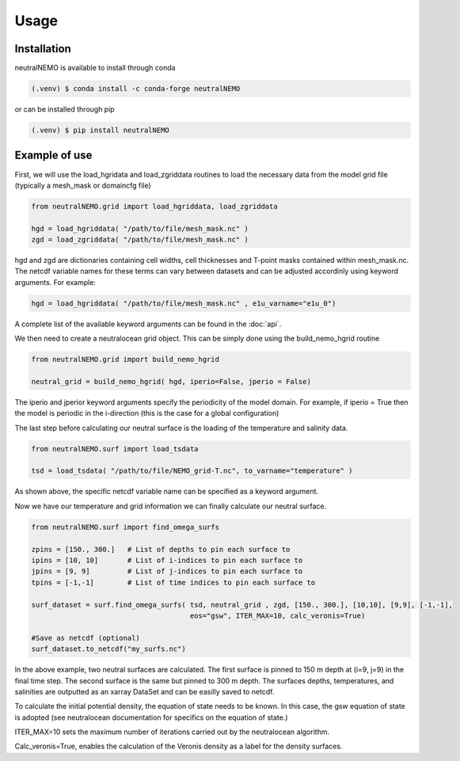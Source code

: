 Usage
=====

.. _installation:

Installation
------------
neutralNEMO is available to install through conda

.. code-block:: console

   (.venv) $ conda install -c conda-forge neutralNEMO

or can be installed through pip

.. code-block:: console

   (.venv) $ pip install neutralNEMO


Example of use 
--------------

First, we will use the load_hgridata and load_zgriddata routines to load the necessary
data from the model grid file (typically a mesh_mask or domaincfg file)

.. code-block:: Python

   from neutralNEMO.grid import load_hgriddata, load_zgriddata

   hgd = load_hgriddata( "/path/to/file/mesh_mask.nc" )
   zgd = load_zgriddata( "/path/to/file/mesh_mask.nc" )

hgd and zgd are dictionaries containing cell widths, cell thicknesses and T-point masks
contained within mesh_mask.nc. The netcdf variable names for these terms can vary
between datasets and can be adjusted accordinly using keyword arguments. For example:

.. code-block:: Python

   hgd = load_hgriddata( "/path/to/file/mesh_mask.nc" , e1u_varname="e1u_0")

A complete list of the available keyword arguments can be found in the :doc:`api`.

We then need to create a neutralocean grid object. This can be simply done using the build_nemo_hgrid
routine

.. code-block:: Python
   
   from neutralNEMO.grid import build_nemo_hgrid

   neutral_grid = build_nemo_hgrid( hgd, iperio=False, jperio = False)

The iperio and jperior keyword arguments specify the periodicity of the model domain. For example, if
iperio = True then the model is periodic in the i-direction (this is the case for a global configuration)

The last step before calculating our neutral surface is the loading of the temperature and salinity data.

.. code-block:: Python
   
   from neutralNEMO.surf import load_tsdata

   tsd = load_tsdata( "/path/to/file/NEMO_grid-T.nc", to_varname="temperature" )

As shown above, the specific netcdf variable name can be specified as a keyword argument.

Now we have our temperature and grid information we can finally calculate our neutral surface. 

.. code-block:: Python

   from neutralNEMO.surf import find_omega_surfs

   zpins = [150., 300.]   # List of depths to pin each surface to
   ipins = [10, 10]       # List of i-indices to pin each surface to
   jpins = [9, 9]         # List of j-indices to pin each surface to
   tpins = [-1,-1]        # List of time indices to pin each surface to

   surf_dataset = surf.find_omega_surfs( tsd, neutral_grid , zgd, [150., 300.], [10,10], [9,9], [-1,-1],
                                         eos="gsw", ITER_MAX=10, calc_veronis=True)

   #Save as netcdf (optional)
   surf_dataset.to_netcdf("my_surfs.nc")

In the above example, two neutral surfaces are calculated. The first surface is pinned to 150 m depth at (i=9,
j=9) in the final time step. The second surface is the same but pinned to 300 m depth. The surfaces depths,
temperatures, and salinities are outputted as an xarray DataSet and can be easilly saved to netcdf.

To calculate the initial potential density, the equation of state needs to be known. In this case, the gsw 
equation of state is adopted (see neutralocean documentation for specifics on the equation of state.)

ITER_MAX=10 sets the maximum number of iterations carried out by the neutralocean algorithm.

Calc_veronis=True, enables the calculation of the Veronis density as a label for the density surfaces.


